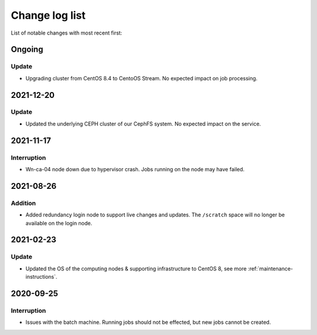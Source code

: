 .. _change_log_list:

****************
Change log list
****************

List of notable changes with most recent first:

==========
Ongoing
==========

Update
==========

* Upgrading cluster from CentOS 8.4 to CentoOS Stream. No expected impact on job processing.

==========
2021-12-20
==========

Update
======

* Updated the underlying CEPH cluster of our CephFS system. No expected impact on the service.

==========
2021-11-17
==========

Interruption
============

* Wn-ca-04 node down due to hypervisor crash. Jobs running on the node may have failed.

==========
2021-08-26
==========

Addition
========

* Added redundancy login node to support live changes and updates. The ``/scratch`` space will no longer be available on the login node.

==========
2021-02-23
==========

Update
======

* Updated the OS of the computing nodes & supporting infrastructure to CentOS 8, see more :ref:`maintenance-instructions`.

==========
2020-09-25
==========

Interruption
============

* Issues with the batch machine. Running jobs should not be effected, but new jobs cannot be created.
